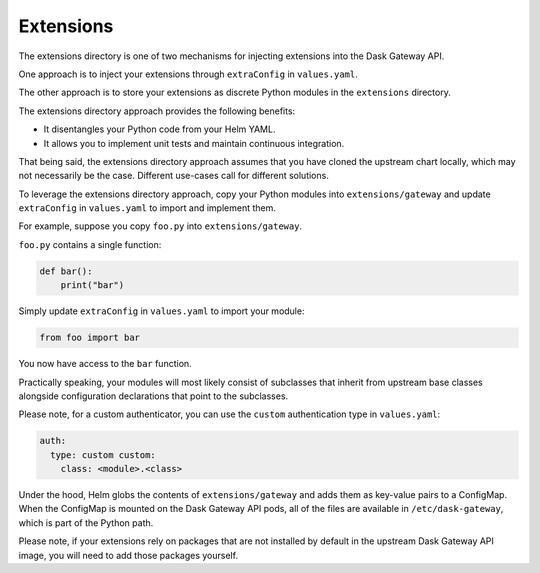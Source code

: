 Extensions
==========

The extensions directory is one of two mechanisms for injecting extensions into
the Dask Gateway API.

One approach is to inject your extensions through ``extraConfig`` in
``values.yaml``.

The other approach is to store your extensions as discrete Python modules in the
``extensions`` directory.

The extensions directory approach provides the following benefits:

- It disentangles your Python code from your Helm YAML. 
- It allows you to implement unit tests and maintain continuous integration.

That being said, the extensions directory approach assumes that you have cloned
the upstream chart locally, which may not necessarily be the case. Different
use-cases call for different solutions. 

To leverage the extensions directory approach, copy your Python modules into
``extensions/gateway`` and update ``extraConfig`` in ``values.yaml`` to import
and implement them.

For example, suppose you copy ``foo.py`` into ``extensions/gateway``.

``foo.py`` contains a single function:

.. code-block:: python

    def bar():
        print("bar")

Simply update ``extraConfig`` in ``values.yaml`` to import your module:

.. code-block:: YAML

    from foo import bar

You now have access to the ``bar`` function. 

Practically speaking, your modules will most likely consist of subclasses that
inherit from upstream base classes alongside configuration declarations that
point to the subclasses.

Please note, for a custom authenticator, you can use the ``custom``
authentication type in ``values.yaml``:

.. code-block:: python

  auth:
    type: custom custom:
      class: <module>.<class>

Under the hood, Helm globs the contents of ``extensions/gateway`` and adds them
as key-value pairs to a ConfigMap. When the ConfigMap is mounted on the Dask
Gateway API pods, all of the files are available in ``/etc/dask-gateway``, which
is part of the Python path.

Please note, if your extensions rely on packages that are not installed by
default in the upstream Dask Gateway API image, you will need to add those
packages yourself.